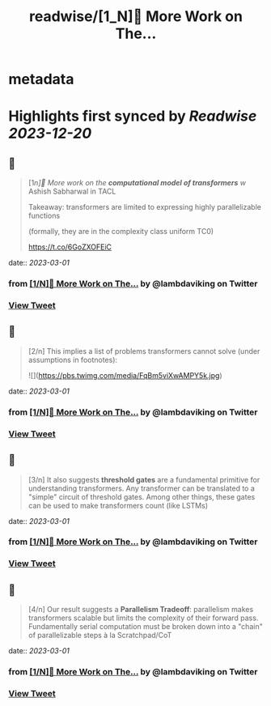 :PROPERTIES:
:title: readwise/[1_N]📢 More Work on The...
:END:


* metadata
:PROPERTIES:
:author: [[lambdaviking on Twitter]]
:full-title: "[1/N]📢 More Work on The..."
:category: [[tweets]]
:url: https://twitter.com/lambdaviking/status/1630581475425828864
:image-url: https://pbs.twimg.com/profile_images/1324205334521614336/mlYl4euv.jpg
:END:

* Highlights first synced by [[Readwise]] [[2023-12-20]]
** 📌
#+BEGIN_QUOTE
[1/n]📢 More work on the *computational model of transformers* w/ Ashish Sabharwal in TACL

Takeaway: transformers are limited to expressing highly parallelizable functions

(formally, they are in the complexity class uniform TC0)

https://t.co/6GoZXOFEiC 
#+END_QUOTE
    date:: [[2023-03-01]]
*** from _[1/N]📢 More Work on The..._ by @lambdaviking on Twitter
*** [[https://twitter.com/lambdaviking/status/1630581475425828864][View Tweet]]
** 📌
#+BEGIN_QUOTE
[2/n] This implies a list of problems transformers cannot solve (under assumptions in footnotes): 

![](https://pbs.twimg.com/media/FqBm5viXwAMPY5k.jpg) 
#+END_QUOTE
    date:: [[2023-03-01]]
*** from _[1/N]📢 More Work on The..._ by @lambdaviking on Twitter
*** [[https://twitter.com/lambdaviking/status/1630581477007040514][View Tweet]]
** 📌
#+BEGIN_QUOTE
[3/n] It also suggests *threshold gates* are a fundamental primitive for understanding transformers. Any transformer can be translated to a "simple" circuit of threshold gates. Among other things, these gates can be used to make transformers count (like LSTMs) 
#+END_QUOTE
    date:: [[2023-03-01]]
*** from _[1/N]📢 More Work on The..._ by @lambdaviking on Twitter
*** [[https://twitter.com/lambdaviking/status/1630581478798110722][View Tweet]]
** 📌
#+BEGIN_QUOTE
[4/n] Our result suggests a *Parallelism Tradeoff*: parallelism makes transformers scalable but limits the complexity of their forward pass. Fundamentally serial computation must be broken down into a "chain" of parallelizable steps à la Scratchpad/CoT 
#+END_QUOTE
    date:: [[2023-03-01]]
*** from _[1/N]📢 More Work on The..._ by @lambdaviking on Twitter
*** [[https://twitter.com/lambdaviking/status/1630581480249327616][View Tweet]]